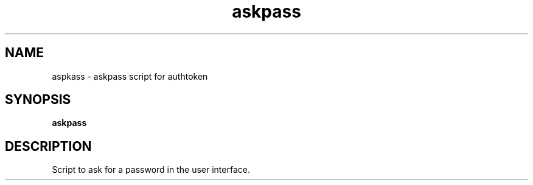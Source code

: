 .TH askpass 5 2016-09-18
.\"
.SH NAME
aspkass \- askpass script for authtoken
.\"
.SH SYNOPSIS
.B askpass
.\"
.SH DESCRIPTION
Script to ask for a password in the user interface.
